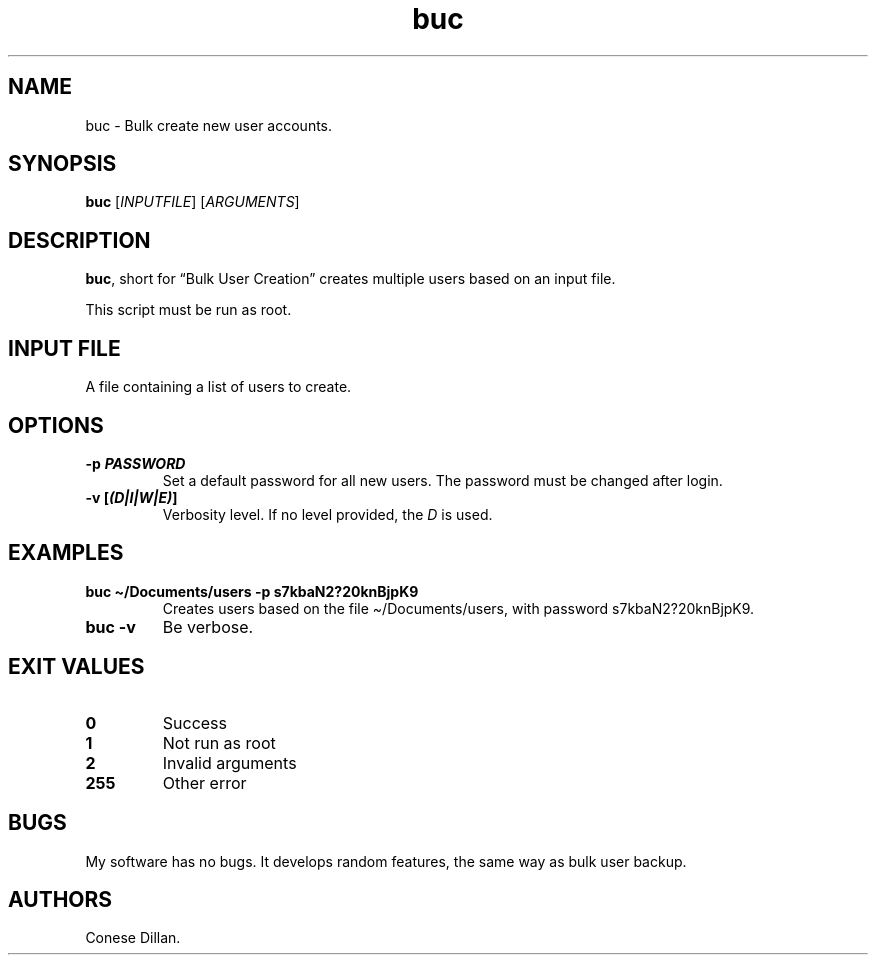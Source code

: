 .\" Automatically generated by Pandoc 2.17.1.1
.\"
.\" Define V font for inline verbatim, using C font in formats
.\" that render this, and otherwise B font.
.ie "\f[CB]x\f[]"x" \{\
. ftr V B
. ftr VI BI
. ftr VB B
. ftr VBI BI
.\}
.el \{\
. ftr V CR
. ftr VI CI
. ftr VB CB
. ftr VBI CBI
.\}
.TH "buc" "1" "June 2022" "buc 1.1.0" ""
.hy
.SH NAME
.PP
buc - Bulk create new user accounts.
.SH SYNOPSIS
.PP
\f[B]buc\f[R] [\f[I]INPUTFILE\f[R]] [\f[I]ARGUMENTS\f[R]]
.SH DESCRIPTION
.PP
\f[B]buc\f[R], short for \[lq]Bulk User Creation\[rq] creates multiple
users based on an input file.
.PP
This script must be run as root.
.SH INPUT FILE
.PP
A file containing a list of users to create.
.SH OPTIONS
.TP
\f[B]-p \f[BI]PASSWORD\f[B]\f[R]
Set a default password for all new users.
The password must be changed after login.
.TP
\f[B]-v [\f[BI](D|I|W|E)\f[B]]\f[R]
Verbosity level.
If no level provided, the \f[I]D\f[R] is used.
.SH EXAMPLES
.TP
\f[B]buc \[ti]/Documents/users -p s7kbaN2?20knBjpK9\f[R]
Creates users based on the file \[ti]/Documents/users, with password
s7kbaN2?20knBjpK9.
.TP
\f[B]buc -v\f[R]
Be verbose.
.SH EXIT VALUES
.TP
\f[B]0\f[R]
Success
.TP
\f[B]1\f[R]
Not run as root
.TP
\f[B]2\f[R]
Invalid arguments
.TP
\f[B]255\f[R]
Other error
.SH BUGS
.PP
My software has no bugs.
It develops random features, the same way as bulk user backup.
.SH AUTHORS
Conese Dillan.
